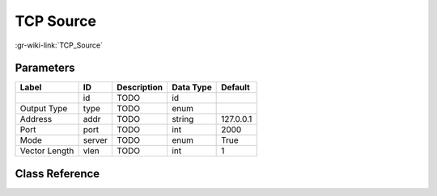 ----------
TCP Source
----------

:gr-wiki-link:`TCP_Source`

Parameters
**********

+-------------------------+-------------------------+-------------------------+-------------------------+-------------------------+
|Label                    |ID                       |Description              |Data Type                |Default                  |
+=========================+=========================+=========================+=========================+=========================+
|                         |id                       |TODO                     |id                       |                         |
+-------------------------+-------------------------+-------------------------+-------------------------+-------------------------+
|Output Type              |type                     |TODO                     |enum                     |                         |
+-------------------------+-------------------------+-------------------------+-------------------------+-------------------------+
|Address                  |addr                     |TODO                     |string                   |127.0.0.1                |
+-------------------------+-------------------------+-------------------------+-------------------------+-------------------------+
|Port                     |port                     |TODO                     |int                      |2000                     |
+-------------------------+-------------------------+-------------------------+-------------------------+-------------------------+
|Mode                     |server                   |TODO                     |enum                     |True                     |
+-------------------------+-------------------------+-------------------------+-------------------------+-------------------------+
|Vector Length            |vlen                     |TODO                     |int                      |1                        |
+-------------------------+-------------------------+-------------------------+-------------------------+-------------------------+

Class Reference
*******************

.. tabs::

   .. group-tab:: Python
      TODO

   .. group-tab:: C++

      .. doxygengroup:: block_network_tcp_source
         :content-only:
         :undoc-members:
         :private-members:
         :members:

